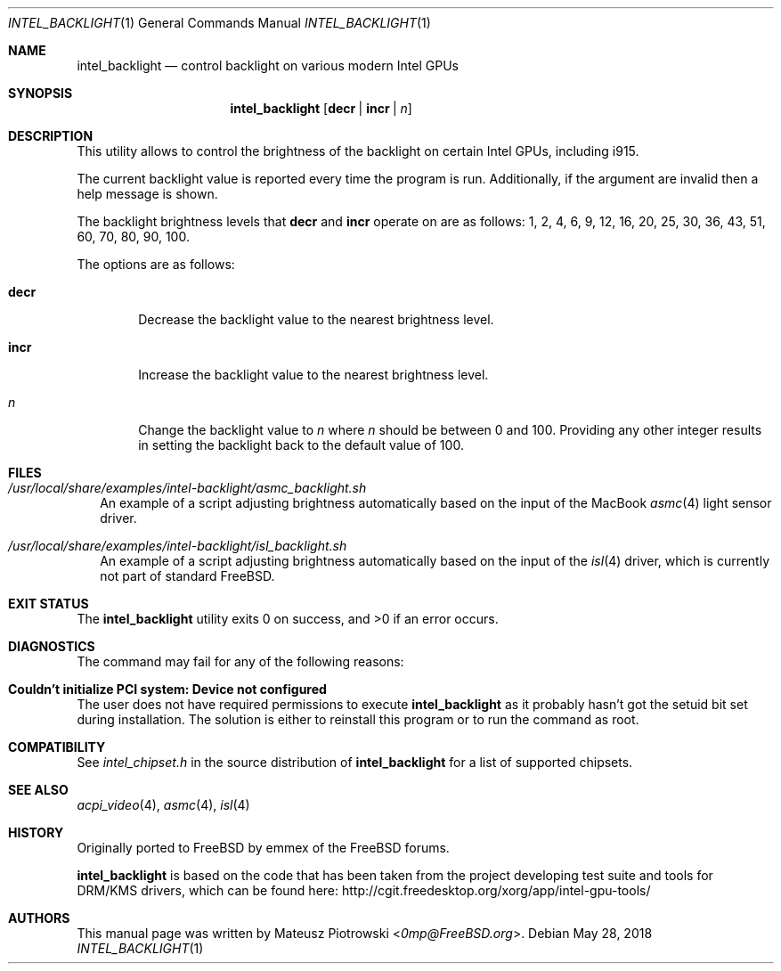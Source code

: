 .\" SPDX-License-Identifier: MIT
.\"
.\" Copyright 2018 Mateusz Piotrowski <0mp@FreeBSD.org>
.\"
.\" Permission is hereby granted, free of charge, to any person obtaining a
.\" copy of this software and associated documentation files (the "Software"),
.\" to deal in the Software without restriction, including without limitation
.\" the rights to use, copy, modify, merge, publish, distribute, sublicense,
.\" and/or sell copies of the Software, and to permit persons to whom the
.\" Software is furnished to do so, subject to the following conditions:
.\"
.\" The above copyright notice and this permission notice shall be included in
.\" all copies or substantial portions of the Software.
.\"
.\" THE SOFTWARE IS PROVIDED "AS IS", WITHOUT WARRANTY OF ANY KIND, EXPRESS OR
.\" IMPLIED, INCLUDING BUT NOT LIMITED TO THE WARRANTIES OF MERCHANTABILITY,
.\" FITNESS FOR A PARTICULAR PURPOSE AND NONINFRINGEMENT. IN NO EVENT SHALL THE
.\" AUTHORS OR COPYRIGHT HOLDERS BE LIABLE FOR ANY CLAIM, DAMAGES OR OTHER
.\" LIABILITY, WHETHER IN AN ACTION OF CONTRACT, TORT OR OTHERWISE, ARISING
.\" FROM, OUT OF OR IN CONNECTION WITH THE SOFTWARE OR THE USE OR OTHER
.\" DEALINGS IN THE SOFTWARE.
.Dd May 28, 2018
.Dt INTEL_BACKLIGHT 1
.Os
.Sh NAME
.Nm intel_backlight
.Nd "control backlight on various modern Intel GPUs"
.Sh SYNOPSIS
.Nm
.Op Cm decr | Cm incr | Ar n
.Sh DESCRIPTION
This utility allows to control the brightness of the backlight on certain Intel
GPUs, including i915.
.Pp
The current backlight value is reported every time the program is run.
Additionally, if the argument are invalid then a help message is shown.
.Pp
The backlight brightness levels that
.Cm decr
and
.Cm incr
operate on are as follows:
1, 2, 4, 6, 9, 12, 16, 20, 25, 30, 36, 43, 51, 60, 70, 80, 90, 100.
.Pp
The options are as follows:
.Bl -tag -width "decr"
.It Cm decr
Decrease the backlight value to the nearest brightness level.
.It Cm incr
Increase the backlight value to the nearest brightness level.
.It Ar n
Change the backlight value to
.Ar n
where
.Ar n
should be between 0 and 100. Providing any other integer results in setting the
backlight back to the default value of 100.
.El
.Sh FILES
.Bl -tag -width ""
.It Pa /usr/local/share/examples/intel-backlight/asmc_backlight.sh
An example of a script adjusting brightness automatically based on the
input of the MacBook
.Xr asmc 4
light sensor driver.
.It Pa /usr/local/share/examples/intel-backlight/isl_backlight.sh
An example of a script adjusting brightness automatically based on the
input of the
.Xr isl 4
driver, which is currently not part of standard
.Fx .
.El
.Sh EXIT STATUS
.Ex -std
.Sh DIAGNOSTICS
The command may fail for any of the following reasons:
.Bl -ohang
.It Sy "Couldn't initialize PCI system: Device not configured"
The user does not have required permissions to execute
.Nm
as it probably hasn't got the setuid bit set during installation.
The solution is either to reinstall this program or to run the command as root.
.El
.Sh COMPATIBILITY
See
.Pa intel_chipset.h
in the source distribution of
.Nm
for a list of supported chipsets.
.Sh SEE ALSO
.Xr acpi_video 4 ,
.Xr asmc 4 ,
.Xr isl 4
.Sh HISTORY
Originally ported to
.Fx
by
.An emmex
of the
.Fx
forums.
.Pp
.Nm
is based on the code that has been taken from the project developing test suite
and tools for DRM/KMS drivers, which can be found here:
.Lk http://cgit.freedesktop.org/xorg/app/intel-gpu-tools/
.Sh AUTHORS
This
manual page was written by
.An Mateusz Piotrowski Aq Mt 0mp@FreeBSD.org .
